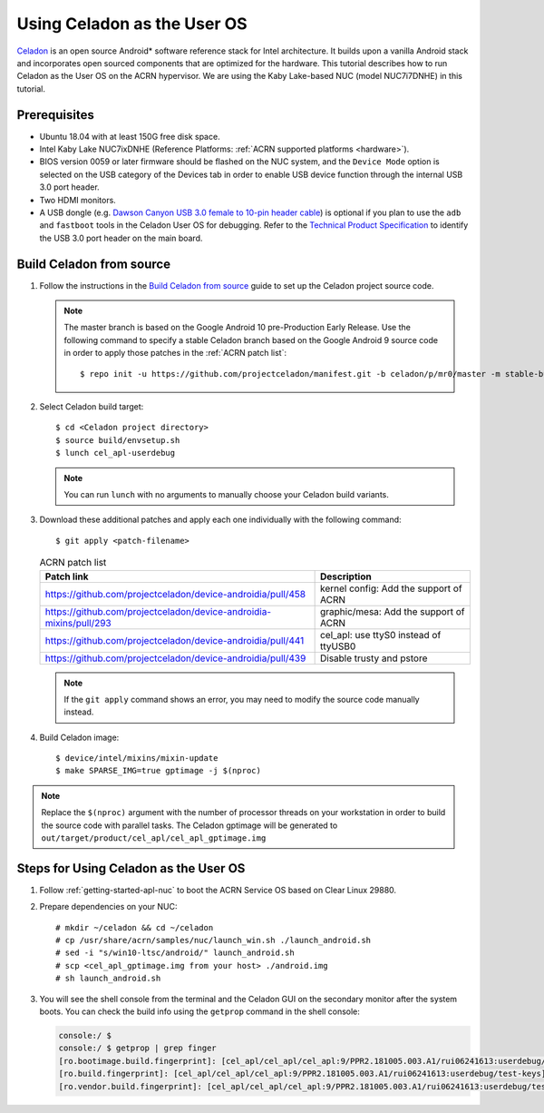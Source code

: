 .. _using_celadon_as_uos:

Using Celadon as the User OS
############################

`Celadon <https://01.org/projectceladon/>`_ is an open source Android* software reference stack
for Intel architecture. It builds upon a vanilla Android stack and incorporates open sourced components
that are optimized for the hardware. This tutorial describes how to run Celadon as the User OS
on the ACRN hypervisor. We are using the Kaby Lake-based NUC (model NUC7i7DNHE) in this tutorial.

Prerequisites
*************

* Ubuntu 18.04 with at least 150G free disk space.
* Intel Kaby Lake NUC7ixDNHE (Reference Platforms: :ref:`ACRN supported platforms <hardware>`).
* BIOS version 0059 or later firmware should be flashed on the NUC system,
  and the ``Device Mode`` option is selected on the USB category of the Devices tab
  in order to enable USB device function through the internal USB 3.0 port header.
* Two HDMI monitors.
* A USB dongle (e.g. `Dawson Canyon USB 3.0 female
  to 10-pin header cable <https://www.gorite.com/dawson-canyon-usb-3-0-female-to-10-pin-header-cable>`_)
  is optional if you plan to use the ``adb`` and ``fastboot`` tools in the Celadon User OS for debugging.
  Refer to the `Technical Product Specification
  <https://www.intel.com/content/dam/support/us/en/documents/mini-pcs/nuc-kits/NUC7i5DN_TechProdSpec.pdf>`_
  to identify the USB 3.0 port header on the main board.

Build Celadon from source
*************************

#. Follow the instructions in the `Build Celadon from source
   <https://01.org/projectceladon/documentation/getting_started/build-source>`_ guide
   to set up the Celadon project source code.

   .. note:: The master branch is based on the Google Android 10 pre-Production Early Release.
      Use the following command to specify a stable Celadon branch based on the Google Android 9 source code in order to apply those patches in the :ref:`ACRN patch list`::

      $ repo init -u https://github.com/projectceladon/manifest.git -b celadon/p/mr0/master -m stable-build/ww201925_H.xml

#. Select Celadon build target::

      $ cd <Celadon project directory>
      $ source build/envsetup.sh
      $ lunch cel_apl-userdebug

   .. note:: You can run ``lunch`` with no arguments to manually choose your Celadon build variants.

#. Download these additional patches and apply each one individually with the following command::

       $ git apply <patch-filename>

   .. table:: ACRN patch list
      :widths: auto
      :name: ACRN patch list

      +--------------------------------------------------------------------+-------------------------------------------+
      | Patch link                                                         | Description                               |
      +====================================================================+===========================================+
      | https://github.com/projectceladon/device-androidia/pull/458        | kernel config: Add the support of ACRN    |
      +--------------------------------------------------------------------+-------------------------------------------+
      | https://github.com/projectceladon/device-androidia-mixins/pull/293 | graphic/mesa: Add the support of ACRN     |
      +--------------------------------------------------------------------+-------------------------------------------+
      | https://github.com/projectceladon/device-androidia/pull/441        | cel_apl: use ttyS0 instead of ttyUSB0     |
      +--------------------------------------------------------------------+-------------------------------------------+
      | https://github.com/projectceladon/device-androidia/pull/439        | Disable trusty and pstore                 |
      +--------------------------------------------------------------------+-------------------------------------------+

   .. note:: If the ``git apply`` command shows an error, you may need to modify
      the source code manually instead.

#. Build Celadon image::

   $ device/intel/mixins/mixin-update
   $ make SPARSE_IMG=true gptimage -j $(nproc)

.. note:: Replace the ``$(nproc)`` argument with the number of processor threads on your workstation
   in order to build the source code with parallel tasks. The Celadon gptimage will be
   generated to ``out/target/product/cel_apl/cel_apl_gptimage.img``

Steps for Using Celadon as the User OS
**************************************

#. Follow :ref:`getting-started-apl-nuc` to boot the ACRN Service OS based on Clear Linux 29880.

#. Prepare dependencies on your NUC::

   # mkdir ~/celadon && cd ~/celadon
   # cp /usr/share/acrn/samples/nuc/launch_win.sh ./launch_android.sh
   # sed -i "s/win10-ltsc/android/" launch_android.sh
   # scp <cel_apl_gptimage.img from your host> ./android.img
   # sh launch_android.sh

#. You will see the shell console from the terminal and the Celadon GUI on the secondary monitor
   after the system boots. You can check the build info using the ``getprop`` command in the shell console:

   .. code-block:: bash

      console:/ $
      console:/ $ getprop | grep finger
      [ro.bootimage.build.fingerprint]: [cel_apl/cel_apl/cel_apl:9/PPR2.181005.003.A1/rui06241613:userdebug/test-keys]
      [ro.build.fingerprint]: [cel_apl/cel_apl/cel_apl:9/PPR2.181005.003.A1/rui06241613:userdebug/test-keys]
      [ro.vendor.build.fingerprint]: [cel_apl/cel_apl/cel_apl:9/PPR2.181005.003.A1/rui06241613:userdebug/test-keys]

   .. figure:: images/Celadon_home.png
      :width: 700px
      :align: center

   .. figure:: images/Celadon_apps.png
      :width: 700px
      :align: center
